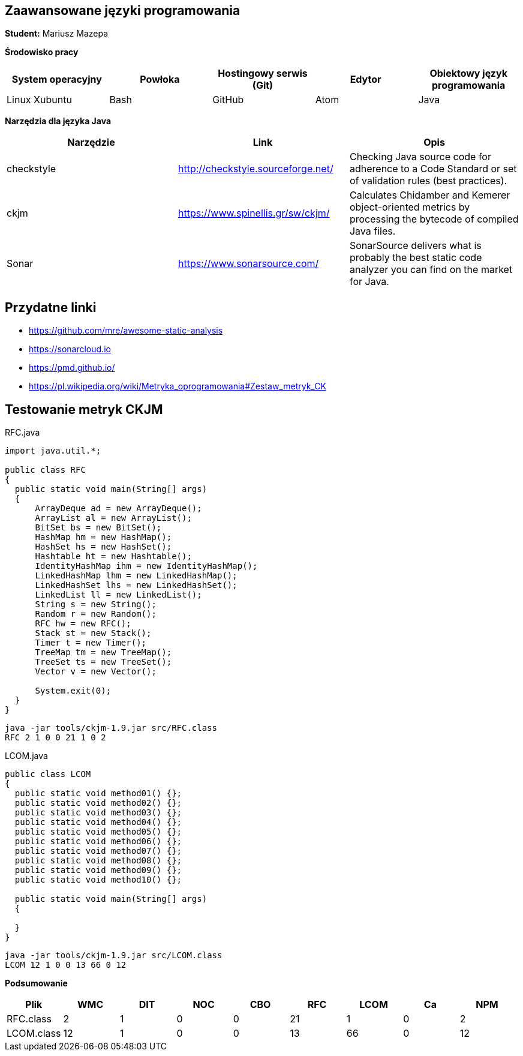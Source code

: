 Zaawansowane języki programowania
---------------------------------

*Student:* Mariusz Mazepa

*Środowisko pracy*

[options="header"]
|===============================================================================================
| System operacyjny | Powłoka | Hostingowy serwis (Git) | Edytor | Obiektowy język programowania
| Linux Xubuntu     | Bash    | GitHub                  | Atom   | Java
|===============================================================================================

*Narzędzia dla języka Java*

[options="header"]
|==============================================================================================================================================================
| Narzędzie  | Link                               | Opis
| checkstyle | http://checkstyle.sourceforge.net/ | Checking Java source code for adherence to a Code Standard or set of validation rules (best practices).
| ckjm       | https://www.spinellis.gr/sw/ckjm/  | Calculates Chidamber and Kemerer object-oriented metrics by processing the bytecode of compiled Java files.
| Sonar      | https://www.sonarsource.com/       | SonarSource delivers what is probably the best static code analyzer you can find on the market for Java.
|==============================================================================================================================================================

Przydatne linki
---------------

* https://github.com/mre/awesome-static-analysis
* https://sonarcloud.io
* https://pmd.github.io/
* https://pl.wikipedia.org/wiki/Metryka_oprogramowania#Zestaw_metryk_CK

Testowanie metryk CKJM
----------------------

.RFC.java
[source,java]
-----------------
import java.util.*;

public class RFC
{
  public static void main(String[] args)
  {
      ArrayDeque ad = new ArrayDeque();
      ArrayList al = new ArrayList();
      BitSet bs = new BitSet();
      HashMap hm = new HashMap();
      HashSet hs = new HashSet();
      Hashtable ht = new Hashtable();
      IdentityHashMap ihm = new IdentityHashMap();
      LinkedHashMap lhm = new LinkedHashMap();
      LinkedHashSet lhs = new LinkedHashSet();
      LinkedList ll = new LinkedList();
      String s = new String();
      Random r = new Random();
      RFC hw = new RFC();
      Stack st = new Stack();
      Timer t = new Timer();
      TreeMap tm = new TreeMap();
      TreeSet ts = new TreeSet();
      Vector v = new Vector();

      System.exit(0);
  }
}
-----------------

------------------------------------------
java -jar tools/ckjm-1.9.jar src/RFC.class
RFC 2 1 0 0 21 1 0 2
------------------------------------------

.LCOM.java
[source,java]
-----------------
public class LCOM
{
  public static void method01() {};
  public static void method02() {};
  public static void method03() {};
  public static void method04() {};
  public static void method05() {};
  public static void method06() {};
  public static void method07() {};
  public static void method08() {};
  public static void method09() {};
  public static void method10() {};

  public static void main(String[] args)
  {

  }
}
-----------------

-------------------------------------------
java -jar tools/ckjm-1.9.jar src/LCOM.class
LCOM 12 1 0 0 13 66 0 12
-------------------------------------------

*Podsumowanie*

[options="header"]
|===========================================================
| Plik       | WMC | DIT | NOC | CBO | RFC | LCOM | Ca | NPM
| RFC.class  | 2   | 1   | 0   | 0   | 21  | 1    | 0  | 2
| LCOM.class | 12  | 1   | 0   | 0   | 13  | 66   | 0  | 12
|===========================================================
